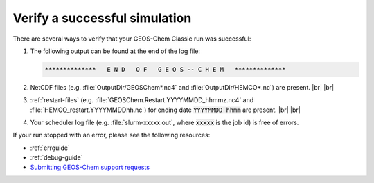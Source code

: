 .. |br| raw:: html

   <br/>

.. _running-verify:

##############################
Verify a successful simulation
##############################

There are several ways to verify that your GEOS-Chem Classic run was
successful:

#. The following output can be found at the end of the log file:

   .. code-block:: console

      **************   E N D   O F   G E O S -- C H E M   **************

#. NetCDF files (e.g. :file:`OutputDir/GEOSChem*.nc4` and
   :file:`OutputDir/HEMCO*.nc`) are present. |br|
   |br|

#. :ref:`restart-files`
   (e.g. :file:`GEOSChem.Restart.YYYYMMDD_hhmmz.nc4` and
   :file:`HEMCO_restart.YYYYMMDDhh.nc`) for ending date
   :code:`YYYYMMDD hhmm` are present. |br|
   |br|

#. Your scheduler log file (e.g. :file:`slurm-xxxxx.out`, where
   :code:`xxxxx` is the job id) is free of errors.

If your run stopped with an error, please see the following resources:

- :ref:`errguide`
- :ref:`debug-guide`
-  `Submitting GEOS-Chem support
   requests <https://geos-chem.readthedocs.io/en/stable/help-and-reference/SUPPORT.html>`_

